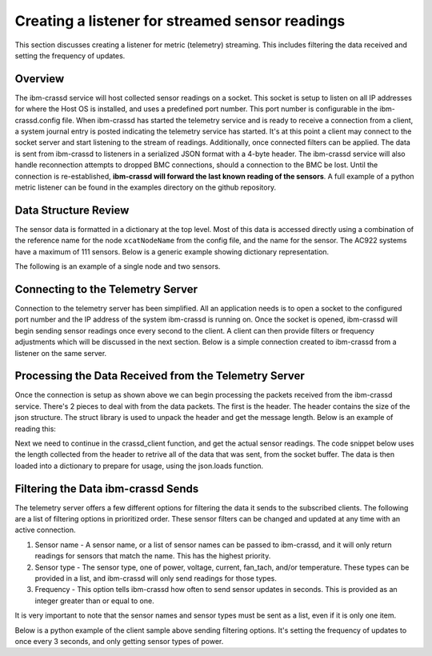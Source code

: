 ================================================
Creating a listener for streamed sensor readings
================================================
This section discusses creating a listener for metric (telemetry) streaming. This includes filtering the data received and setting the frequency of updates. 

Overview
================
The ibm-crassd service will host collected sensor readings on a socket. This socket is setup to listen on all IP addresses for where the Host OS is installed, and uses a predefined port number. This port number is configurable in the ibm-crassd.config file. When ibm-crassd has started the telemetry service and is ready to receive a connection from a client, a system journal entry is posted indicating the telemetry service has started. It's at this point a client may connect to the socket server and start listening to the stream of readings. Additionally, once connected filters can be applied.  The data is sent from ibm-crassd to listeners in a serialized JSON format with a 4-byte header. The ibm-crassd service will also handle reconnection attempts to dropped BMC connections, should a connection to the BMC be lost. Until the connection is re-established, **ibm-crassd will forward the last known reading of the sensors**. A full example of a python metric listener can be found in the examples directory on the github repository. 

Data Structure Review
===========================
The sensor data is formatted in a dictionary at the top level. Most of this data is accessed directly using a combination of the reference name for the node ``xcatNodeName`` from the config file, and the name for the sensor. The AC922 systems have a maximum of 111 sensors. Below is a generic example showing dictionary representation.  

.. code-block:: JSON
    :linenos:

    {
        "xcatNodeName": {
            "sensorName1": {
                "scale": "Float. Indicates what to multiple the value by.",
                "value":  "Integer. The reading of the sensor.",
                "type": ["string. desc of the sensor.", "string. Units for the sensor."] 
            }
        }
    }

The following is an example of a single node and two sensors.

.. code-block:: JSON
    :linenos:

    {
        "compute1": {
            "cpu0_temp": {
                "scale": 0.001,
                "value": 56000,
                "type": ["temperature", "Celsius"] 
            },
            "total_power": {
                "scale": 1,
                "value": 161,
                "type": ["power", "Watts"]
            }
        }
    }

Connecting to the Telemetry Server
===================================
Connection to the telemetry server has been simplified. All an application needs is to open a socket to the configured port number and the IP address of the system ibm-crassd is running on. Once the socket is opened, ibm-crassd will begin sending sensor readings once every second to the client. A client can then provide filters or frequency adjustments which will be discussed in the next section. Below is a simple connection created to ibm-crassd from a listener on the same server. 

.. code-block:: python
    :linenos:

    import socket
    import struct
    import json

    HOST = '127.0.0.1'  # Standard loopback interface address (localhost)
    PORT = 53322        # Port to listen on (non-privileged ports are > 1023)
    s = socket.socket(socket.AF_INET, socket.SOCK_STREAM)
    print("Connecting to ", HOST)
    s.connect((HOST, PORT))
    print('connected')

Processing the Data Received from the Telemetry Server
======================================================
Once the connection is setup as shown above we can begin processing the packets received from the ibm-crassd service. There's 2 pieces to deal with from the data packets. The first is the header. The header contains the size of the json structure. The struct library is used to unpack the header and get the message length. Below is an example of reading this:

.. code-block:: python
    :linenos:

    def recvall(sock, n):
        """
            Helper function to receive n bytes or return None if EOF is hit
            @param sock: The socket to read data from
            @param n: The number of bytes to read from the socket
            @return: The data that was received and is ready to process
        """
        data = b''
        while len(data) < n:
            packet = sock.recv(n - len(data))
            if not packet:
                return None
            data += packet
        return data
    
    def crassd_client(servSocket, sn):
        """
            Function to manage the opened socket with ibm-crassd
            @param servSocket: The socket to read data from and write filters to
            @param sn: The hostname/IP of the service node running ibm-crassd
        """
        raw_msglen = recvall(servSocket, 4)
        if not raw_msglen:
            break
        msglen = struct.unpack('>I', raw_msglen)[0]

Next we need to continue in the crassd_client function, and get the actual sensor readings. The code snippet below uses the length collected from the header to retrive all of the data that was sent, from the socket buffer. The data is then loaded into a dictionary to prepare for usage, using the json.loads function. 

.. code-block:: python
    :linenos:
    
    def crassd_client(servSocket, sn):
        # continuation from above
        data = recvall(servSocket, msglen)
        if not data:
            break
        
        sensData = json.loads(data.decode()) 

Filtering the Data ibm-crassd Sends
====================================
The telemetry server offers a few different options for filtering the data it sends to the subscribed clients. The following are a list of filtering options in prioritized order. These sensor filters can be changed and updated at any time with an active connection.

1. Sensor name - A sensor name, or a list of sensor names can be passed to ibm-crassd, and it will only return readings for sensors that match the name. This has the highest priority.
2. Sensor type - The sensor type, one of power, voltage, current, fan_tach, and/or temperature. These types can be provided in a list, and ibm-crassd will only send readings for those types.
3. Frequency - This option tells ibm-crassd how often to send sensor updates in seconds. This is provided as an integer greater than or equal to one. 

It is very important to note that the sensor names and sensor types must be sent as a list, even if it is only one item. 

Below is a python example of the client sample above sending filtering options. It's setting the frequency of updates to once every 3 seconds, and only getting sensor types of power. 

.. code-block:: python
    :linenos:
    
    def crassd_client(servSocket, sn):
        # continuation from above
        sensfilters = {'frequency': 3, 'sensortypes': ['power']}
        data2send = (json.dumps(sensfilters, indent=0, separators=(',', ':')).replace('\n','') +"\n").encode()
        msg = struct.pack('>I', len(data2send)) + data2send
        servSocket.sendall(msg)

